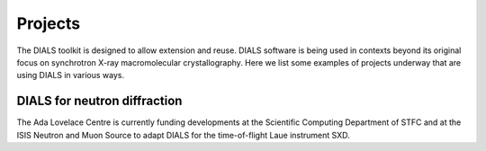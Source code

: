 ++++++++
Projects
++++++++

The DIALS toolkit is designed to allow extension and reuse. DIALS
software is being used in contexts beyond its original focus on
synchrotron X-ray macromolecular crystallography. Here we list some
examples of projects underway that are using DIALS in various ways.

DIALS for neutron diffraction
=============================

The Ada Lovelace Centre is currently funding developments at the
Scientific Computing Department of STFC and at the ISIS Neutron and Muon
Source to adapt DIALS for the time-of-flight Laue instrument SXD.
